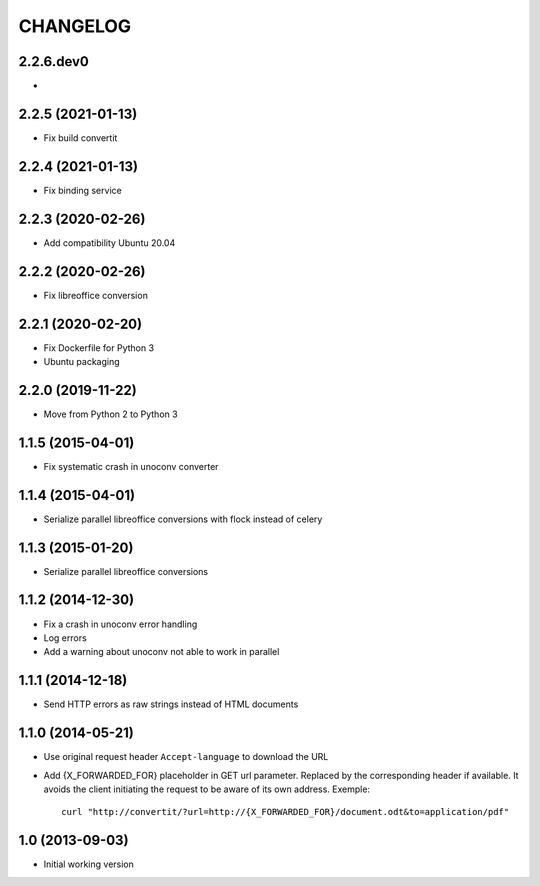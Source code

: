 =========
CHANGELOG
=========

2.2.6.dev0
------------------

-


2.2.5 (2021-01-13)
------------------

- Fix build convertit


2.2.4 (2021-01-13)
------------------

- Fix binding service


2.2.3 (2020-02-26)
------------------

- Add compatibility Ubuntu 20.04


2.2.2 (2020-02-26)
------------------

- Fix libreoffice conversion


2.2.1 (2020-02-20)
------------------

- Fix Dockerfile for Python 3
- Ubuntu packaging


2.2.0 (2019-11-22)
------------------

- Move from Python 2 to Python 3


1.1.5 (2015-04-01)
------------------

- Fix systematic crash in unoconv converter


1.1.4 (2015-04-01)
------------------

- Serialize parallel libreoffice conversions with flock instead of celery


1.1.3 (2015-01-20)
------------------

- Serialize parallel libreoffice conversions


1.1.2 (2014-12-30)
------------------

- Fix a crash in unoconv error handling
- Log errors
- Add a warning about unoconv not able to work in parallel


1.1.1 (2014-12-18)
------------------

- Send HTTP errors as raw strings instead of HTML documents


1.1.0 (2014-05-21)
------------------

- Use original request header ``Accept-language`` to download the URL

- Add {X_FORWARDED_FOR} placeholder in GET url parameter. Replaced by the
  corresponding header if available.
  It avoids the client initiating the request to be aware of its own address.
  Exemple::

      curl "http://convertit/?url=http://{X_FORWARDED_FOR}/document.odt&to=application/pdf"

1.0 (2013-09-03)
----------------

-  Initial working version
